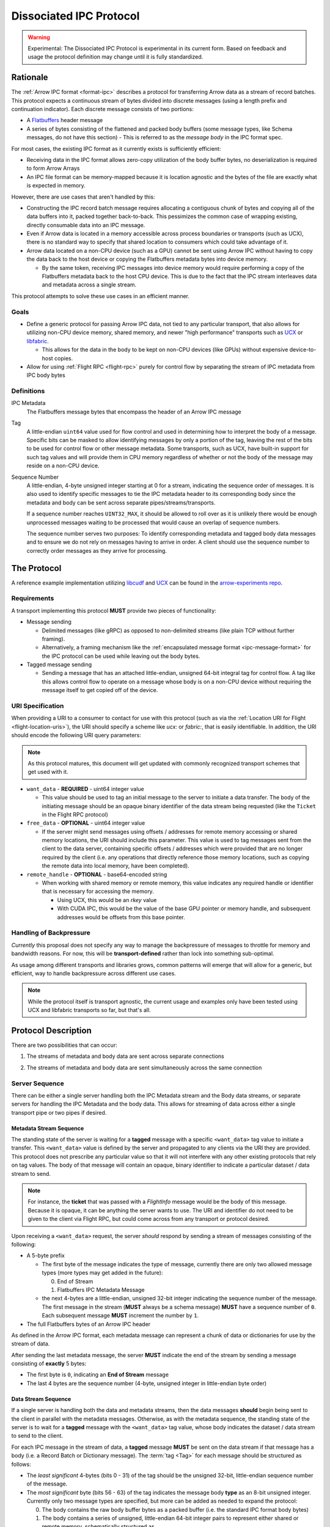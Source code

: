 .. Licensed to the Apache Software Foundation (ASF) under one
.. or more contributor license agreements.  See the NOTICE file
.. distributed with this work for additional information
.. regarding copyright ownership.  The ASF licenses this file
.. to you under the Apache License, Version 2.0 (the
.. "License"); you may not use this file except in compliance
.. with the License.  You may obtain a copy of the License at

..   http://www.apache.org/licenses/LICENSE-2.0

.. Unless required by applicable law or agreed to in writing,
.. software distributed under the License is distributed on an
.. "AS IS" BASIS, WITHOUT WARRANTIES OR CONDITIONS OF ANY
.. KIND, either express or implied.  See the License for the
.. specific language governing permissions and limitations
.. under the License.

.. _dissociated-ipc:

========================
Dissociated IPC Protocol
========================

.. warning::

    Experimental: The Dissociated IPC Protocol is experimental in its current
    form. Based on feedback and usage the protocol definition may change until
    it is fully standardized.

Rationale
=========

The :ref:`Arrow IPC format <format-ipc>` describes a protocol for transferring
Arrow data as a stream of record batches. This protocol expects a continuous
stream of bytes divided into discrete messages (using a length prefix and
continuation indicator). Each discrete message consists of two portions:

* A `Flatbuffers`_ header message
* A series of bytes consisting of the flattened and packed body buffers (some
  message types, like Schema messages, do not have this section)
  - This is referred to as the *message body* in the IPC format spec.

For most cases, the existing IPC format as it currently exists is sufficiently efficient:

* Receiving data in the IPC format allows zero-copy utilization of the body
  buffer bytes, no deserialization is required to form Arrow Arrays
* An IPC file format can be memory-mapped because it is location agnostic
  and the bytes of the file are exactly what is expected in memory.

However, there are use cases that aren't handled by this:

* Constructing the IPC record batch message requires allocating a contiguous
  chunk of bytes and copying all of the data buffers into it, packed together
  back-to-back. This pessimizes the common case of wrapping existing, directly
  consumable data into an IPC message.
* Even if Arrow data is located in a memory accessible across process boundaries
  or transports (such as UCX), there is no standard way to specify that shared
  location to consumers which could take advantage of it.
* Arrow data located on a non-CPU device (such as a GPU) cannot be sent using
  Arrow IPC without having to copy the data back to the host device or copying
  the Flatbuffers metadata bytes into device memory.

  * By the same token, receiving IPC messages into device memory would require
    performing a copy of the Flatbuffers metadata back to the host CPU device. This
    is due to the fact that the IPC stream interleaves data and metadata across a
    single stream.

This protocol attempts to solve these use cases in an efficient manner.

Goals
-----

* Define a generic protocol for passing Arrow IPC data, not tied to any particular
  transport, that also allows for utilizing non-CPU device memory, shared memory, and
  newer "high performance" transports such as `UCX`_ or `libfabric`_.

  * This allows for the data in the body to be kept on non-CPU devices (like GPUs)
    without expensive device-to-host copies.

* Allow for using :ref:`Flight RPC <flight-rpc>` purely for control flow by separating
  the stream of IPC metadata from IPC body bytes

Definitions
-----------

IPC Metadata
    The Flatbuffers message bytes that encompass the header of an Arrow IPC message

Tag
    A little-endian ``uint64`` value used for flow control and used in determining
    how to interpret the body of a message. Specific bits can be masked to allow
    identifying messages by only a portion of the tag, leaving the rest of the bits
    to be used for control flow or other message metadata. Some transports, such as
    UCX, have built-in support for such tag values and will provide them in CPU
    memory regardless of whether or not the body of the message may reside on a
    non-CPU device.

Sequence Number
    A little-endian, 4-byte unsigned integer starting at 0 for a stream, indicating
    the sequence order of messages. It is also used to identify specific messages to
    tie the IPC metadata header to its corresponding body since the metadata and body
    can be sent across separate pipes/streams/transports.

    If a sequence number reaches ``UINT32_MAX``, it should be allowed to roll over as
    it is unlikely there would be enough unprocessed messages waiting to be processed
    that would cause an overlap of sequence numbers.

    The sequence number serves two purposes: To identify corresponding metadata and
    tagged body data messages and to ensure we do not rely on messages having to arrive
    in order. A client should use the sequence number to correctly order messages as
    they arrive for processing.

The Protocol
============

A reference example implementation utilizing `libcudf`_ and `UCX`_ can be found in the
`arrow-experiments repo <https://github.com/apache/arrow-experiments/tree/main/dissociated-ipc>`_.

Requirements
------------

A transport implementing this protocol **MUST** provide two pieces of functionality:

* Message sending

  * Delimited messages (like gRPC) as opposed to non-delimited streams (like plain TCP
    without further framing).

  * Alternatively, a framing mechanism like the :ref:`encapsulated message format <ipc-message-format>`
    for the IPC protocol can be used while leaving out the body bytes.

* Tagged message sending

  * Sending a message that has an attached little-endian, unsigned 64-bit integral tag
    for control flow. A tag like this allows control flow to operate on a message whose body
    is on a non-CPU device without requiring the message itself to get copied off of the device.

URI Specification
-----------------

When providing a URI to a consumer to contact for use with this protocol (such as via
the :ref:`Location URI for Flight <flight-location-uris>`), the URI should specify a scheme
like *ucx:* or *fabric:*, that is easily identifiable. In addition, the URI should
encode the following URI query parameters:

.. note::
    As this protocol matures, this document will get updated with commonly recognized
    transport schemes that get used with it.

* ``want_data`` - **REQUIRED** - uint64 integer value

  * This value should be used to tag an initial message to the server to initiate a
    data transfer. The body of the initiating message should be an opaque binary identifier
    of the data stream being requested (like the ``Ticket`` in the Flight RPC protocol)

* ``free_data`` - **OPTIONAL** - uint64 integer value

  * If the server might send messages using offsets / addresses for remote memory accessing
    or shared memory locations, the URI should include this parameter. This value is used to
    tag messages sent from the client to the data server, containing specific offsets / addresses
    which were provided that are no longer required by the client (i.e. any operations that
    directly reference those memory locations, such as copying the remote data into local memory,
    have been completed).

* ``remote_handle`` - **OPTIONAL** - base64-encoded string

  * When working with shared memory or remote memory, this value indicates any required
    handle or identifier that is necessary for accessing the memory.

    * Using UCX, this would be an *rkey* value

    * With CUDA IPC, this would be the value of the base GPU pointer or memory handle,
      and subsequent addresses would be offsets from this base pointer.

Handling of Backpressure
------------------------

*Currently* this proposal does not specify any way to manage the backpressure of
messages to throttle for memory and bandwidth reasons. For now, this will be
**transport-defined** rather than lock into something sub-optimal.

As usage among different transports and libraries grows, common patterns will emerge
that will allow for a generic, but efficient, way to handle backpressure across
different use cases.

.. note::
  While the protocol itself is transport agnostic, the current usage and examples
  only have been tested using UCX and libfabric transports so far, but that's all.


Protocol Description
====================

There are two possibilities that can occur:

1. The streams of metadata and body data are sent across separate connections

.. mermaid:: ./DissociatedIPC/SequenceDiagramSeparate.mmd


2. The streams of metadata and body data are sent simultaneously across the
   same connection

.. mermaid:: ./DissociatedIPC/SequenceDiagramSame.mmd

Server Sequence
---------------

There can be either a single server handling both the IPC Metadata stream and the
Body data streams, or separate servers for handling the IPC Metadata and the body
data. This allows for streaming of data across either a single transport pipe or
two pipes if desired.

Metadata Stream Sequence
''''''''''''''''''''''''

The standing state of the server is waiting for a **tagged** message with a specific
``<want_data>`` tag value to initiate a transfer. This ``<want_data>`` value is defined
by the server and propagated to any clients via the URI they are provided. This protocol
does not prescribe any particular value so that it will not interfere with any other
existing protocols that rely on tag values. The body of that message will contain an
opaque, binary identifier to indicate a particular dataset / data stream to send.

.. note::

  For instance, the **ticket** that was passed with a *FlightInfo* message would be
  the body of this message. Because it is opaque, it can be anything the server wants
  to use. The URI and identifier do not need to be given to the client via Flight RPC,
  but could come across from any transport or protocol desired.

Upon receiving a ``<want_data>`` request, the server *should* respond by sending a stream
of messages consisting of the following:

.. mermaid::

  block-beta
  columns 8

  block:P["\n\n\n\nPrefix"]:5
    T["Message type\nByte 0"]
    S["Sequence number\nBytes 1-4"]
  end
  H["Flatbuffer bytes\nRest of the message"]:3

* A 5-byte prefix

  - The first byte of the message indicates the type of message, currently there are only
    two allowed message types (more types may get added in the future):

    0) End of Stream
    1) Flatbuffers IPC Metadata Message

  - the next 4-bytes are a little-endian, unsigned 32-bit integer indicating the sequence number of
    the message. The first message in the stream (**MUST** always be a schema message) **MUST**
    have a sequence number of ``0``. Each subsequent message **MUST** increment the number by
    ``1``.

* The full Flatbuffers bytes of an Arrow IPC header

As defined in the Arrow IPC format, each metadata message can represent a chunk of data or
dictionaries for use by the stream of data.

After sending the last metadata message, the server **MUST** indicate the end of the stream
by sending a message consisting of **exactly** 5 bytes:

* The first byte is ``0``, indicating an **End of Stream** message
* The last 4 bytes are the sequence number (4-byte, unsigned integer in little-endian byte order)

Data Stream Sequence
''''''''''''''''''''

If a single server is handling both the data and metadata streams, then the data messages
**should** begin being sent to the client in parallel with the metadata messages. Otherwise,
as with the metadata sequence, the standing state of the server is to wait for a **tagged**
message with the ``<want_data>`` tag value, whose body indicates the dataset / data stream
to send to the client.

For each IPC message in the stream of data, a **tagged** message **MUST** be sent on the data
stream if that message has a body (i.e. a Record Batch or Dictionary message). The
:term:`tag <Tag>` for each message should be structured as follows:

.. mermaid::

  block-beta
  columns 8

  S["Sequence number\nBytes 0-3"]:4
  U["Unused (Reserved)\nBytes 4-6"]:3
  T["Message type\nByte 7"]:1

* The *least significant* 4-bytes (bits 0 - 31) of the tag should be the unsigned 32-bit, little-endian sequence
  number of the message.
* The *most significant* byte (bits 56 - 63) of the tag indicates the message body **type** as an 8-bit
  unsigned integer. Currently only two message types are specified, but more can be added as
  needed to expand the protocol:

  0) The body contains the raw body buffer bytes as a packed buffer (i.e. the standard IPC
     format body bytes)
  1) The body contains a series of unsigned, little-endian 64-bit integer pairs to represent
     either shared or remote memory, schematically structured as

     * The first two integers (e.g. the first 16 bytes) represent the *total* size (in bytes)
       of all buffers and the number of buffers in this message (and thus the number of following
       pairs of ``uint64``)

     * Each subsequent pair of ``uint64`` values are an address / offset followed the length of
       that particular buffer.

* All unspecified bits (bits 32 - 55) of the tag are *reserved* for future use by potential updates
  to this protocol. For now they **MUST** be 0.

.. note::

  Any shared/remote memory addresses that are sent across **MUST** be kept alive by the server
  until a corresponding tagged ``<free_data>`` message is received. If the client disconnects
  before sending any ``<free_data>`` messages, it can be assumed to be safe to clean up the memory
  if desired by the server.

After sending the last tagged IPC body message, the server should maintain the connection and wait
for tagged ``<free_data>`` messages. The structure of these ``<free_data>`` messages is simple:
one or more unsigned, little-endian 64-bit integers which indicate the addresses/offsets that can
be freed.

Once there are no more outstanding addresses to be freed, the work for this stream is complete.

Client Sequence
---------------

A client for this protocol needs to concurrently handle both the data and metadata streams of
messages which may either both come from the same server or different servers. Below is a flowchart
showing how a client might handle the metadata and data streams:

.. mermaid:: ./DissociatedIPC/ClientFlowchart.mmd

#. First the client sends a tagged message using the ``<want_data>`` value it was provided in the
   URI as the tag, and the opaque ID as the body.

   * If the metadata and data servers are separate, then a ``<want_data>`` message needs to be sent
     separately to each.
   * In either scenario, the metadata and data streams can be processed concurrently and/or asynchronously
     depending on the nature of the transports.

#. For each **untagged** message the client receives in the metadata stream:

   * The first byte of the message indicates whether it is an *End of Stream* message (value ``0``)
     or a metadata message (value ``1``).
   * The next 4 bytes are the sequence number of the message, an unsigned 32-bit integer in
     little-endian byte order.
   * If it is **not** an *End of Stream* message, the remaining bytes are the IPC Flatbuffer bytes which
     can be interpreted as normal.

     * If the message has a body (i.e. Record Batch or Dictionary message) then the client should retrieve
       a tagged message from the Data Stream using the same sequence number.

   * If it **is** an *End of Stream* message, then it is safe to close the metadata connection if there are
     no gaps in the sequence numbers received.

#. When a metadata message that requires a body is received, the tag mask of ``0x00000000FFFFFFFF`` **should**
   be used alongside the sequence number to match the message regardless of the higher bytes (e.g. we only
   care about matching the lower 4 bytes to the sequence number)

   * Once received, the Most Significant Byte's value determines how the client processes the body data:

     * If the most significant byte is 0: Then the body of the message is the raw IPC packed body buffers
       allowing it to easily be processed with the corresponding metadata header bytes.

     * If the most significant byte is 1: The body of the message will consist of a series of pairs of
       unsigned, 64-bit integers in little-endian byte order.

       * The first two integers represent *1)* the total size of all the body buffers together to allow
         for easy allocation if an intermediate buffer is needed and *2)* the number of buffers being sent (``nbuf``).

       * The rest of the message will be ``nbuf`` pairs of integers, one for each buffer. Each pair is
         *1)* the address / offset of the buffer and *2)* the length of that buffer. Memory can then be retrieved
         via shared or remote memory routines based on the underlying transport. These addresses / offsets **MUST**
         be retained so they can be sent back in ``<free_data>`` messages later, indicating to the server that
         the client no longer needs the shared memory.

#. Once an *End of Stream* message is received, the client should process any remaining un-processed
   IPC metadata messages.

#. After individual memory addresses / offsets are able to be freed by the remote server (in the case where
   it has sent these rather than the full body bytes), the client should send corresponding ``<free_data>`` messages
   to the server.

   * A single ``<free_data>`` message consists of an arbitrary number of unsigned 64-bit integer values, representing
     the addresses / offsets which can be freed. The reason for it being an *arbitrary number* is to allow a client
     to choose whether to send multiple messages to free multiple addresses or to coalesce multiple addresses into
     fewer messages to be freed (thus making the protocol less "chatty" if desired)

Continuing Development
======================

If you decide to try this protocol in your own environments and system, we'd love feedback and to learn about
your use case. As this is an **experimental** protocol currently, we need real-world usage in order to facilitate
improving it and finding the right generalizations to standardize on across transports.

Please chime in using the Arrow Developers Mailing list: https://arrow.apache.org/community/#mailing-lists

.. _Flatbuffers: http://github.com/google/flatbuffers
.. _UCX: https://openucx.org/
.. _libfabric: https://ofiwg.github.io/libfabric/
.. _libcudf: https://docs.rapids.ai/api
